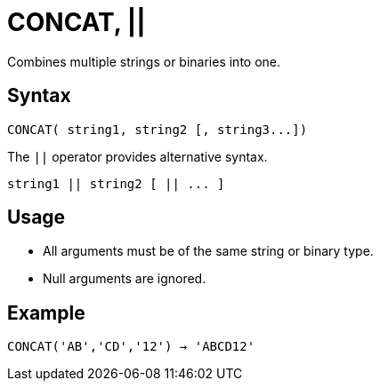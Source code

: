 ////
Licensed to the Apache Software Foundation (ASF) under one
or more contributor license agreements.  See the NOTICE file
distributed with this work for additional information
regarding copyright ownership.  The ASF licenses this file
to you under the Apache License, Version 2.0 (the
"License"); you may not use this file except in compliance
with the License.  You may obtain a copy of the License at
  http://www.apache.org/licenses/LICENSE-2.0
Unless required by applicable law or agreed to in writing,
software distributed under the License is distributed on an
"AS IS" BASIS, WITHOUT WARRANTIES OR CONDITIONS OF ANY
KIND, either express or implied.  See the License for the
specific language governing permissions and limitations
under the License.
////
= CONCAT, ||

Combines multiple strings or binaries into one.

== Syntax

----
CONCAT( string1, string2 [, string3...])
----

The `||` operator provides alternative syntax.
----
string1 || string2 [ || ... ]
----


== Usage

* All arguments must be of the same string or binary type.
* Null arguments are ignored.

== Example

----
CONCAT('AB','CD','12') → 'ABCD12'
----